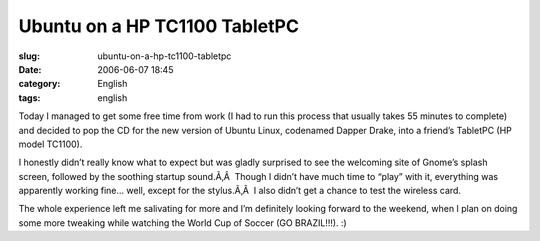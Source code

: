 Ubuntu on a HP TC1100 TabletPC
##############################
:slug: ubuntu-on-a-hp-tc1100-tabletpc
:date: 2006-06-07 18:45
:category: English
:tags: english

Today I managed to get some free time from work (I had to run this
process that usually takes 55 minutes to complete) and decided to pop
the CD for the new version of Ubuntu Linux, codenamed Dapper Drake, into
a friend’s TabletPC (HP model TC1100).

I honestly didn’t really know what to expect but was gladly surprised to
see the welcoming site of Gnome’s splash screen, followed by the
soothing startup sound.Ã‚Â  Though I didn’t have much time to “play”
with it, everything was apparently working fine… well, except for the
stylus.Ã‚Â  I also didn’t get a chance to test the wireless card.

|image0|

The whole experience left me salivating for more and I’m definitely
looking forward to the weekend, when I plan on doing some more tweaking
while watching the World Cup of Soccer (GO BRAZIL!!!). :)

.. |image0| image:: http://static.flickr.com/48/162539529_dadf5c3ad3.jpg
